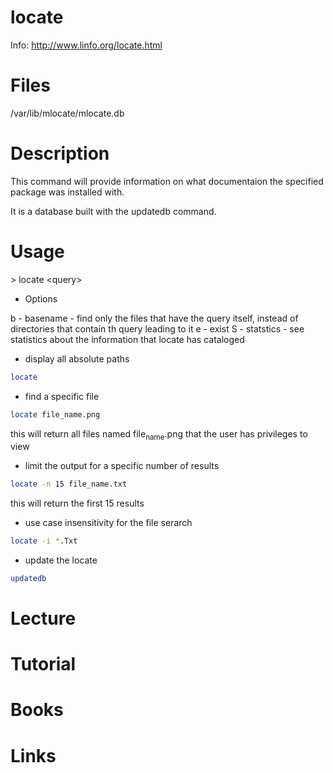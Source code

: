 #+TAGS: locate help find_utility documentaion mlocate


* locate
Info: http://www.linfo.org/locate.html
* Files
/var/lib/mlocate/mlocate.db
* Description
This command will provide information on what documentaion the specified package was installed with.

It is a database built with the updatedb command.

* Usage

> locate <query>

- Options
b - basename - find only the files that have the query itself, instead of directories that contain th query leading to it
e - exist
S - statstics - see statistics about the information that locate has cataloged

- display all absolute paths
#+BEGIN_SRC sh
locate
#+END_SRC

- find a specific file
#+BEGIN_SRC sh
locate file_name.png
#+END_SRC
this will return all files named file_name.png that the user has privileges to view

- limit the output for a specific number of results
#+BEGIN_SRC sh
locate -n 15 file_name.txt
#+END_SRC
this will return the first 15 results

- use case insensitivity for the file serarch
#+BEGIN_SRC sh
locate -i *.Txt
#+END_SRC

- update the locate 
#+BEGIN_SRC sh
updatedb
#+END_SRC

* Lecture
* Tutorial
* Books
* Links


